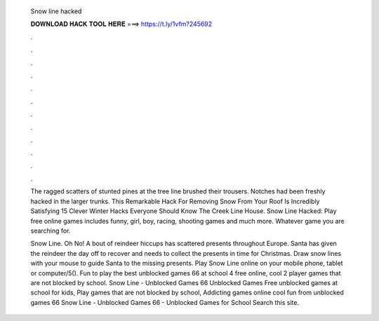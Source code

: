   Snow line hacked
  
  
  
  𝐃𝐎𝐖𝐍𝐋𝐎𝐀𝐃 𝐇𝐀𝐂𝐊 𝐓𝐎𝐎𝐋 𝐇𝐄𝐑𝐄 ===> https://t.ly/1vfm?245692
  
  
  
  .
  
  
  
  .
  
  
  
  .
  
  
  
  .
  
  
  
  .
  
  
  
  .
  
  
  
  .
  
  
  
  .
  
  
  
  .
  
  
  
  .
  
  
  
  .
  
  
  
  .
  
  The ragged scatters of stunted pines at the tree line brushed their trousers. Notches had been freshly hacked in the larger trunks. This Remarkable Hack For Removing Snow From Your Roof Is Incredibly Satisfying 15 Clever Winter Hacks Everyone Should Know The Creek Line House. Snow Line Hacked: Play free online games includes funny, girl, boy, racing, shooting games and much more. Whatever game you are searching for.
  
  Snow Line. Oh No! A bout of reindeer hiccups has scattered presents throughout Europe. Santa has given the reindeer the day off to recover and needs to collect the presents in time for Christmas. Draw snow lines with your mouse to guide Santa to the missing presents. Play Snow Line online on your mobile phone, tablet or computer/5(). Fun to play the best unblocked games 66 at school 4 free online, cool 2 player games that are not blocked by school. Snow Line - Unblocked Games 66 Unblocked Games  Free unblocked games at school for kids, Play games that are not blocked by school, Addicting games online cool fun from unblocked games 66 Snow Line - Unblocked Games 66 - Unblocked Games for School Search this site.
